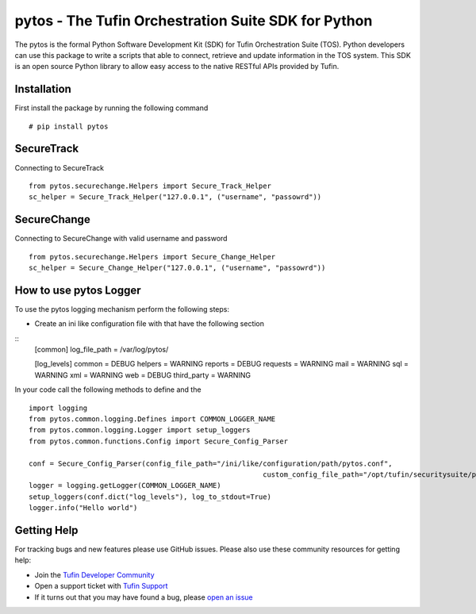 pytos - The Tufin Orchestration Suite SDK for Python
====================================================

The pytos is the formal Python Software Development Kit (SDK) for Tufin Orchestration Suite (TOS).
Python developers can use this package to write a scripts that able to connect, retrieve and update information
in the TOS system. This SDK is an open source Python library to allow easy access to the native RESTful APIs provided
by Tufin.

Installation
************

First install the package by running the following command
::
	# pip install pytos

SecureTrack
***********

Connecting to SecureTrack
::
	from pytos.securechange.Helpers import Secure_Track_Helper
	sc_helper = Secure_Track_Helper("127.0.0.1", ("username", "passowrd"))

SecureChange
************

Connecting to SecureChange with valid username and password
::
	from pytos.securechange.Helpers import Secure_Change_Helper
	sc_helper = Secure_Change_Helper("127.0.0.1", ("username", "passowrd"))

How to use pytos Logger
***********************

To use the pytos logging mechanism perform the following steps:

* Create an ini like configuration file with that have the following section
::
	[common]
	log_file_path = /var/log/pytos/

	[log_levels]
	common = DEBUG
	helpers = WARNING
	reports = DEBUG
	requests = WARNING
	mail = WARNING
	sql = WARNING
	xml = WARNING
	web = DEBUG
	third_party = WARNING

In your code call the following methods to define and the
::
	import logging
	from pytos.common.logging.Defines import COMMON_LOGGER_NAME
	from pytos.common.logging.Logger import setup_loggers
	from pytos.common.functions.Config import Secure_Config_Parser

	conf = Secure_Config_Parser(config_file_path="/ini/like/configuration/path/pytos.conf",
								custom_config_file_path="/opt/tufin/securitysuite/ps/conf/custom.conf")
	logger = logging.getLogger(COMMON_LOGGER_NAME)
	setup_loggers(conf.dict("log_levels"), log_to_stdout=True)
	logger.info("Hello world")

Getting Help
************

For tracking bugs and new features please use GitHub issues. Please also use these community resources for getting
help:

* Join the `Tufin Developer Community <https://plus.google.com/communities/112366353546062524001>`__
* Open a support ticket with `Tufin Support <https://www.tufin.com/support/>`__
* If it turns out that you may have found a bug, please `open an issue <https://github.com/pytos/pytos/issues/new>`__